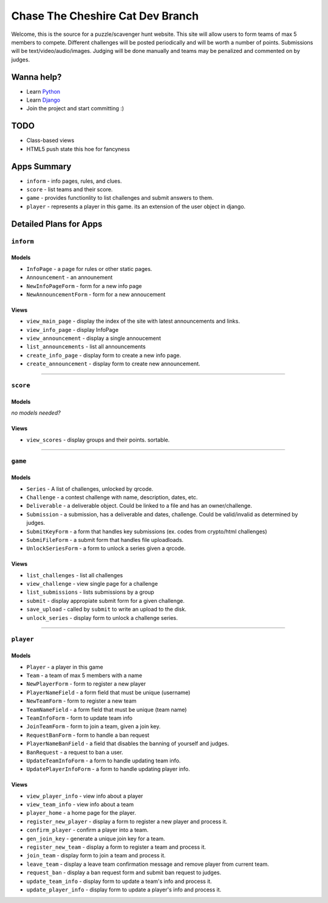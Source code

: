 Chase The Cheshire Cat Dev Branch
=================================

Welcome, this is the source for a puzzle/scavenger hunt website. This site will allow users to form teams of max 5 members to compete.
Different challenges will be posted periodically and will be worth a number of points. Submissions will be text/video/audio/images. Judging will be done
manually and teams may be penalized and commented on by judges.

Wanna help?
**********
* Learn `Python <http://code.google.com/edu/languages/google-python-class/>`_
* Learn `Django <https://docs.djangoproject.com/en/1.4>`_
* Join the project and start committing :) 

TODO
****
* Class-based views
* HTML5 push state this hoe for fancyness

Apps Summary
************

* ``inform`` - info pages, rules, and clues.
* ``score`` - list teams and their score.
* ``game`` - provides functionlity to list challenges and submit answers to them.
* ``player`` - represents a player in this game. its an extension of the user object in django. 

Detailed Plans for Apps
***********************

``inform``
----------
Models
~~~~~~
* ``InfoPage`` -  a page for rules or other static pages.
* ``Announcement`` -  an announement
* ``NewInfoPageForm`` - form for a new info page
* ``NewAnnouncementForm`` - form for a new annoucement

Views
~~~~~
* ``view_main_page`` - display the index of the site with latest announcements and links.
* ``view_info_page`` - display InfoPage
* ``view_announcement`` - display a single annoucement
* ``list_announcements`` - list all announcements
* ``create_info_page`` - display form to create a new info page.
* ``create_announcement`` - display form to create new announcement. 

-----------------------------------------------

``score``
---------
Models
~~~~~~
*no models needed?*

Views
~~~~~
* ``view_scores`` - display groups and their points. sortable.


-----------------------------------------------

``game``
--------
Models
~~~~~~
* ``Series`` - A list of challenges, unlocked by qrcode.
* ``Challenge`` - a contest challenge with name, description, dates, etc.
* ``Deliverable`` - a deliverable object. Could be linked to a file and has an owner/challenge.
* ``Submission`` - a submission, has a deliverable and dates, challenge. Could be valid/invalid as determined by judges.
* ``SubmitKeyForm`` - a form that handles key submissions (ex. codes from crypto/html challenges)
* ``SubmiFileForm`` - a submit form that handles file uploadloads.
* ``UnlockSeriesForm`` - a form to unlock a series given a qrcode.

Views
~~~~~
* ``list_challenges`` - list all challenges
* ``view_challenge`` - view single page for a challenge
* ``list_submissions`` - lists submissions by a group
* ``submit`` - display appropiate submit form for a given challenge.
* ``save_upload`` - called by ``submit`` to write an upload to the disk.
* ``unlock_series`` - display form to unlock a challenge series.

-----------------------------------------------

``player``
----------
Models
~~~~~~
* ``Player`` - a player in this game
* ``Team`` - a team of max 5 members with a name
* ``NewPlayerForm`` - form to register a new player
* ``PlayerNameField`` - a form field that must be unique (username)
* ``NewTeamForm`` - form to register a new team
* ``TeamNameField`` - a form field that must be unique (team name)
* ``TeamInfoForm`` - form to update team info
* ``JoinTeamForm`` - form to join a team, given a join key.
* ``RequestBanForm`` - form to handle a ban request
* ``PlayerNameBanField`` - a field that disables the banning of yourself and judges.
* ``BanRequest`` - a request to ban a user.
* ``UpdateTeamInfoForm`` - a form to handle updating team info.
* ``UpdatePlayerInfoForm`` - a form to handle updating player info.

Views
~~~~~
* ``view_player_info`` - view info about a player
* ``view_team_info`` - view info about a team
* ``player_home`` - a home page for the player.
* ``register_new_player`` - display a form to register a new player and process it.
* ``confirm_player`` - confirm a player into a team.
* ``gen_join_key`` - generate a unique join key for a team.
* ``register_new_team`` -  display a form to register a team and process it.
* ``join_team`` - display form to join a team and process it.
* ``leave_team`` - display a leave team confirmation message and remove player from current team.
* ``request_ban`` - display a ban request form and submit ban request to judges.
* ``update_team_info`` - display form to update a team's info and process it.
* ``update_player_info`` - display form to update a player's info and process it.
